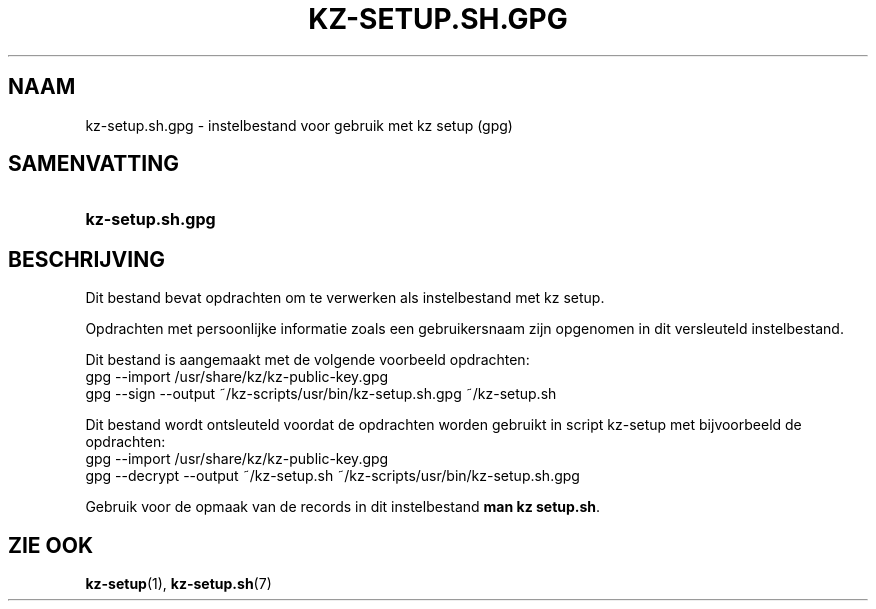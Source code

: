 .\"# ##########################################################################
.\"# SPDX-FileComment: Man page for kz-setup.sh.gpg (Dutch)
.\"#
.\"# SPDX-FileCopyrightText: Karel Zimmer <info@karelzimmer.nl>
.\"# SPDX-License-Identifier: CC0-1.0
.\"# ##########################################################################

.TH "KZ-SETUP.SH.GPG" "5" "4.2.1" "kz" "Bestandsindeling"

.SH NAAM
kz-setup.sh.gpg - instelbestand voor gebruik met kz setup (gpg)

.SH SAMENVATTING
.SY kz-setup.sh.gpg
.YS

.SH BESCHRIJVING
Dit bestand bevat opdrachten om te verwerken als instelbestand met kz setup.
.sp
Opdrachten met persoonlijke informatie zoals een gebruikersnaam zijn opgenomen
in dit versleuteld instelbestand.
.sp
Dit bestand is aangemaakt met de volgende voorbeeld opdrachten:
.br
gpg --import /usr/share/kz/kz-public-key.gpg
.br
gpg --sign --output ~/kz-scripts/usr/bin/kz-setup.sh.gpg ~/kz-setup.sh
.sp
Dit bestand wordt ontsleuteld voordat de opdrachten worden gebruikt in script
kz-setup met bijvoorbeeld de opdrachten:
.br
gpg --import /usr/share/kz/kz-public-key.gpg
.br
gpg --decrypt --output ~/kz-setup.sh ~/kz-scripts/usr/bin/kz-setup.sh.gpg
.sp
Gebruik voor de opmaak van de records in dit instelbestand
\fBman kz setup.sh\fR.

.SH ZIE OOK
\fBkz-setup\fR(1),
\fBkz-setup.sh\fR(7)
